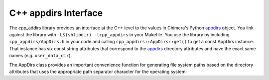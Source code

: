 =====================
C++ appdirs Interface
=====================

The cpp_addirs library provides an interface at the C++ level to the
values in Chimera's Python appdirs_ object.  You link against the library
with ``-L$(shlibdir) -lcpp_appdirs`` in your Makefile.  You use the library
by including ``cpp_appdirs/AppDirs.h`` in your code and calling
``cpp_appdirs::AppDirs::get()`` to get a const AppDirs instance.
That instance has six const string attributes that correspond to the
appdirs_ directory attributes and have the exact same names
(*e.g.* ``user_data_dir``).

.. _appdirs: https://pypi.python.org/pypi/appdirs/

The AppDirs class provides an important convenience function for 
generating file system paths based on the directory attributes
that uses the appropriate path separator character for the operating system:

.. cpp:function:: std::string AppDirs::form_path( \
	std::initializer_list<std::string> path_components) const

	Returns a path formed by joining the given strings with the
	appropriate path separator.  Example usage::

		std::string path = appdirs.form_path({appdirs.site_data_dir,
			"charge-database", "ATP.charges"});


